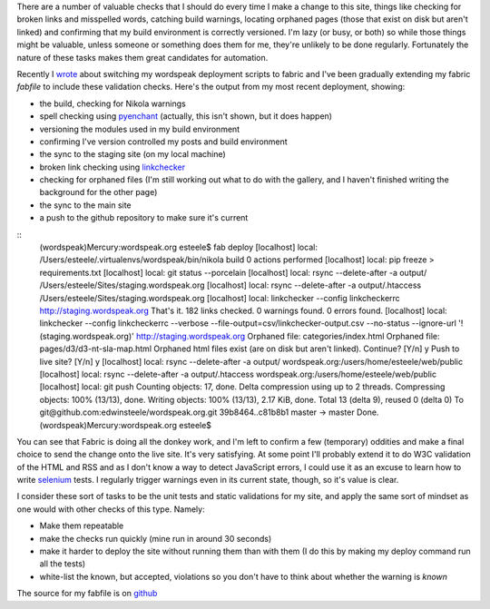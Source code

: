 .. title: Let the computer do the menial testing
.. slug: let-the-computer-do-the-menial-testing
.. date: 2013/03/17 15:41:31
.. tags: Technology,Python
.. link: 
.. description: 

There are a number of valuable checks that I should do every time I make a
change to this site, things like checking for broken links and misspelled
words, catching build warnings, locating orphaned pages (those that exist on
disk but aren't linked) and confirming that my build environment is correctly
versioned. I'm lazy (or busy, or both) so while those things might be valuable, unless
someone or something does them for me, they're unlikely to be done regularly.
Fortunately the nature of these tasks makes them great candidates for
automation.

Recently I `wrote </posts/experimenting-with-fabric-for-deployments.html>`_ about
switching my wordspeak deployment scripts to fabric and I've been gradually 
extending my fabric *fabfile* to include these validation checks. Here's the
output from my most recent deployment, showing:

* the build, checking for Nikola warnings
* spell checking using `pyenchant <https://pypi.python.org/pypi/pyenchant>`_ (actually, this isn't shown, but it does happen)
* versioning the modules used in my build environment
* confirming I've version controlled my posts and build environment
* the sync to the staging site (on my local machine)
* broken link checking using `linkchecker <https://pypi.python.org/pypi/linkchecker>`_
* checking for orphaned files (I'm still working out what to do with the gallery, and I haven't finished writing the background for the other page)
* the sync to the main site
* a push to the github repository to make sure it's current

::
	(wordspeak)Mercury:wordspeak.org esteele$ fab deploy
	[localhost] local: /Users/esteele/.virtualenvs/wordspeak/bin/nikola build
	0 actions performed
	[localhost] local: pip freeze > requirements.txt
	[localhost] local: git status --porcelain
	[localhost] local: rsync --delete-after -a output/ /Users/esteele/Sites/staging.wordspeak.org
	[localhost] local: rsync --delete-after -a output/.htaccess /Users/esteele/Sites/staging.wordspeak.org
	[localhost] local: linkchecker --config linkcheckerrc http://staging.wordspeak.org
	That's it. 182 links checked. 0 warnings found. 0 errors found.
	[localhost] local: linkchecker --config linkcheckerrc --verbose --file-output=csv/linkchecker-output.csv --no-status --ignore-url '!(staging.wordspeak.org)' http://staging.wordspeak.org
	Orphaned file: categories/index.html
	Orphaned file: pages/d3/d3-nt-sla-map.html
	Orphaned html files exist (are on disk but aren't linked). Continue? [Y/n] y
	Push to live site? [Y/n] y
	[localhost] local: rsync --delete-after -a output/ wordspeak.org:/users/home/esteele/web/public
	[localhost] local: rsync --delete-after -a output/.htaccess wordspeak.org:/users/home/esteele/web/public
	[localhost] local: git push
	Counting objects: 17, done.
	Delta compression using up to 2 threads.
	Compressing objects: 100% (13/13), done.
	Writing objects: 100% (13/13), 2.17 KiB, done.
	Total 13 (delta 9), reused 0 (delta 0)
	To git@github.com:edwinsteele/wordspeak.org.git
	39b8464..c81b8b1  master -> master
	Done.
	(wordspeak)Mercury:wordspeak.org esteele$


You can see that Fabric is doing all the donkey work, and I'm left to confirm
a few (temporary) oddities and make a final choice to send the change onto the
live site. It's very satisfying. At some point I'll probably extend it to do
W3C validation of the HTML and RSS and as I don't know a way to detect JavaScript
errors, I could use it as an
excuse to learn how to write `selenium <https://pypi.python.org/pypi/selenium>`_ 
tests. I regularly trigger warnings even in its current state, though, so it's
value is clear.

I consider these sort of tasks to be the unit tests and static validations for
my site, and apply the same sort of mindset as one would with other checks of
this type. Namely:

* Make them repeatable
* make the checks run quickly (mine run in around 30 seconds)
* make it harder to deploy the site without running them than with them (I do this by making my deploy command run all the tests)
* white-list the known, but accepted, violations so you don't have to think about whether the warning is *known*

The source for my fabfile is on `github <https://github.com/edwinsteele/wordspeak.org/blob/master/fabfile.py>`_

